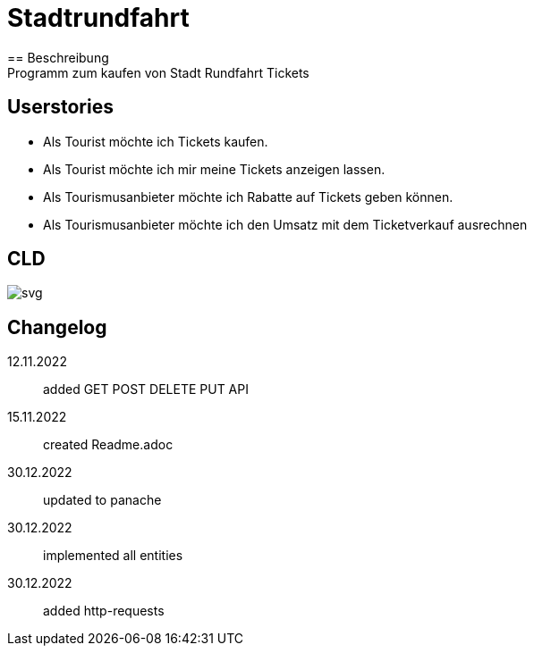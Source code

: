 ifndef::imagesdir[:imagesdir: images]

= Stadtrundfahrt
== Beschreibung
Programm zum kaufen von Stadt Rundfahrt Tickets
== Userstories
- Als Tourist möchte ich Tickets kaufen.
- Als Tourist möchte ich mir meine Tickets anzeigen lassen.
- Als Tourismusanbieter möchte ich Rabatte auf Tickets geben können.
- Als Tourismusanbieter möchte ich den Umsatz mit dem Ticketverkauf ausrechnen

== CLD
image::https://2223-4bhitm-sew.github.io/01-microproject-eliasjust/images/class-diagram.svg[svg]

== Changelog
12.11.2022:: added GET POST DELETE PUT API
15.11.2022:: created Readme.adoc
30.12.2022:: updated to panache
30.12.2022:: implemented all entities
30.12.2022:: added http-requests


